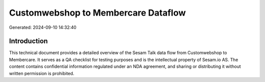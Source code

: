 ====================================
Customwebshop to Membercare Dataflow
====================================

Generated: 2024-09-10 14:32:40

Introduction
------------

This technical document provides a detailed overview of the Sesam Talk data flow from Customwebshop to Membercare. It serves as a QA checklist for testing purposes and is the intellectual property of Sesam.io AS. The content contains confidential information regulated under an NDA agreement, and sharing or distributing it without written permission is prohibited.
